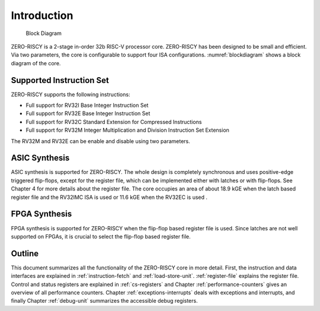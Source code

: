Introduction
============

.. figure:: images/blockdiagram.png
   :name: blockdiagram

   Block Diagram

ZERO-RISCY is a 2-stage in-order 32b RISC-V processor core. ZERO-RISCY has been designed to be small and efficient. Via two parameters, the core is configurable to support four ISA configurations. :numref:`blockdiagram` shows a block diagram of the core.

Supported Instruction Set
-------------------------

ZERO-RISCY supports the following instructions:

* Full support for RV32I Base Integer Instruction Set
* Full support for RV32E Base Integer Instruction Set
* Full support for RV32C Standard Extension for Compressed Instructions
* Full support for RV32M  Integer Multiplication and Division Instruction Set Extension

The RV32M and RV32E can be enable and disable using two parameters.

ASIC Synthesis
--------------

ASIC synthesis is supported for ZERO-RISCY. The whole design is completely synchronous and uses positive-edge triggered flip-flops, except for the register file, which can be implemented either with latches or with flip-flops. See Chapter 4 for more details about the register file. The core occupies an area of about 18.9 kGE when the latch based register file and the RV32IMC ISA is used or 11.6 kGE when the RV32EC is used .

FPGA Synthesis
--------------

FPGA synthesis is supported for ZERO-RISCY when the flip-flop based register file is used. Since latches are not well supported on FPGAs, it is crucial to select the flip-flop based register file.

Outline
-------

This document summarizes all the functionality of the ZERO-RISCY core in more detail. First, the instruction and data interfaces are explained in :ref:`instruction-fetch` and :ref:`load-store-unit`. :ref:`register-file` explains the register file. Control and status registers are explained in :ref:`cs-registers` and Chapter :ref:`performance-counters` gives an overview of all performance counters. Chapter :ref:`exceptions-interrupts` deals with exceptions and interrupts, and finally Chapter :ref:`debug-unit` summarizes the accessible debug registers.
